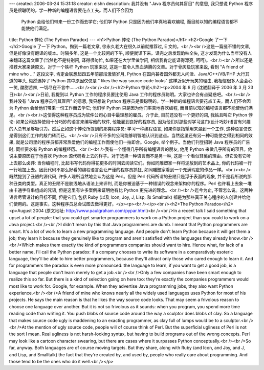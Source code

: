 ---
created: 2006-03-24 15:31:18
creator: eishn
description: 我并没有 "Java 程序员何其盲目" 的意思, 我只想说 Python 程序员是很聪明的。学一种新的编程语言要花点工夫。而人们不会因为
  Python 会给他们带来一份工作而去学它; 他们学 Python 只是因为他们率真地喜欢编程, 而目前以知的编程语言都不能使他们满足。
title: Python 悖论 (The Python Paradox)
---
<h1>Python 悖论 (The Python Paradox)</h1>
<h2>Google 了一下</h2>Google 了一下 Python。掏到一篇老文章, 徐永久老大在很久以前就推荐过, E 文的。<br /><br />这是一篇挺不错的文章, 但是好像没有翻译的版本。时隔多年, 这是一个比较闲的下午, 顺便就译下来。译完之后发现韵味全失, 这才发现为什么当年没有人来翻译这篇文章了(当然也不是特别闲, 译得很匆忙, 如果还在大学里做学问, 相信我肯定能译得漂亮, 呵呵)。<br /><br />所以还是推荐大家来读原文。对于一个铁杆 Python 玩家来说, 这是一篇令人热血沸腾的文章。对于骨灰级玩家来说, 看到 "A friend of mine who ..." 这段文字, 肯定会联想起四五年前那段激情岁月, Python 在国内甚者国外都无人问津、Java/C++/VB/PHP 大行其道的年头, 毅然选择了 Python 其中原因仅仅是 " likes the way source code looks" 这样近似开玩笑的理由, 我相信很多人会会心一笑, 酸甜苦辣, 一切尽在不言中……<br /><br /><br /><h2>Python 悖论</h2><p>2004 年 8 月 (沈崴翻译于 2006 年 3 月 23 日)<br /><br />日前, 我提到以 Python 工作的程序员要比使用 Java 工作的程序员聪明。大家也许会有点疑惑吧。<br /><br />我并没有 "Java 程序员何其盲目" 的意思, 我只想说 Python 程序员是很聪明的。学一种新的编程语言要花点工夫。而人们不会因为 Python 会给他们带来一份工作而去学它; 他们学 Python 只是因为他们率真地喜欢编程, 而目前以知的编程语言都不能使他们满足。<br /><br />这使得这种程序员成为软件公司心目中最理想的雇员。介于此, 目前还没有一个更好的词, 我姑且叫它 Python 悖论: 如果公司选择使用十分巧妙的语言来编写他的软件, 他能雇到良好的程序员, 因为他们对那些对学习这门(设计巧妙)语言有兴趣的人总有足够吸引力。然后正如这个悖论所提到的那类程序员: 学习一种编程语言, 如果你是指望用来混到一个工作, 这种语言仅仅是得到这们工作的敲门砖而已。<br /><br />只有不多的公司能够明智地认识到这点。当然这里还有另一种可能使之得到相同的效果, 就是公司里的程序员都非常热爱他们的编程工作而使他们一拍即合。Google, 举个例子。当他们刊登招聘 Java 程序员的广告时, 同样要求有 Python 的编程经历。<br /><br />我有一个懂得几乎所有编程语言的朋友, 他用 Python 来做几乎所有的项目。他说主要原因在于他喜欢 Python 源代码看上去的样子。对于选择一种语言而不是另一种, 这是一个看似轻佻的理由。但它没有它听上去那么卤莽: 当你编程时, 比起书写代码你得花更多的时间去阅读它们。你如同雕塑家一样将泥放到的艺术品上, 你的代码被一行一行地加上去。因此代码不那么好看的编程语言会让严谨的程序员抓狂, 如同雕塑家看到一个充满瑕疵的作品一样。<br /><br />既然提到了丑陋的源代码, 许多人理所当然地会认为这是 Perl。但是 Perl 代码所谓的丑陋只是浮于表面的现象, 并不是我所说的那种丑类的类型。真正的丑陋不是肤浅地从语法上来评判, 而是你被迫基于一种错误的观念来架构你的程序。Perl 也许看上去象一堆由卡通字符串组成的咒语, 但是这里有许多案例来证明他有比 Python 更先进的理念。<br /><br />迄今为止, 不管怎么说。这两种语言尽管设计的目标不同, 但是它们, 包括 Ruby (以及 Icon, Joy, J, Lisp, 和 Smalltalk) 都是为那些真正关心程序的人创建并给他们使用的。这是事实。这种程序员总会试图去做得更好。</p><p><br /></p><br /><h2>The Python Paradox</h2><p>August 2004 (原文地址: http://www.paulgraham.com/pypar.html)<br /><br />In a recent talk I said something that upset a lot of people: that you could get smarter programmers to work on a Python project than you could to work on a Java project.<br /><br />I didn't mean by this that Java programmers are dumb. I meant that Python programmers are smart. It's a lot of work to learn a new programming language. And people don't learn Python because it will get them a job; they learn it because they genuinely like to program and aren't satisfied with the languages they already know.<br /><br />Which makes them exactly the kind of programmers companies should want to hire. Hence what, for lack of a better name, I'll call the Python paradox: if a company chooses to write its software in a comparatively esoteric language, they'll be able to hire better programmers, because they'll attract only those who cared enough to learn it. And for programmers the paradox is even more pronounced: the language to learn, if you want to get a good job, is a language that people don't learn merely to get a job.<br /><br />Only a few companies have been smart enough to realize this so far. But there is a kind of selection going on here too: they're exactly the companies programmers would most like to work for. Google, for example. When they advertise Java programming jobs, they also want Python experience.<br /><br />A friend of mine who knows nearly all the widely used languages uses Python for most of his projects. He says the main reason is that he likes the way source code looks. That may seem a frivolous reason to choose one language over another. But it is not so frivolous as it sounds: when you program, you spend more time reading code than writing it. You push blobs of source code around the way a sculptor does blobs of clay. So a language that makes source code ugly is maddening to an exacting programmer, as clay full of lumps would be to a sculptor.<br /><br />At the mention of ugly source code, people will of course think of Perl. But the superficial ugliness of Perl is not the sort I mean. Real ugliness is not harsh-looking syntax, but having to build programs out of the wrong concepts. Perl may look like a cartoon character swearing, but there are cases where it surpasses Python conceptually.<br /><br />So far, anyway. Both languages are of course moving targets. But they share, along with Ruby (and Icon, and Joy, and J, and Lisp, and Smalltalk) the fact that they're created by, and used by, people who really care about programming. And those tend to be the ones who do it well.<br /></p>
